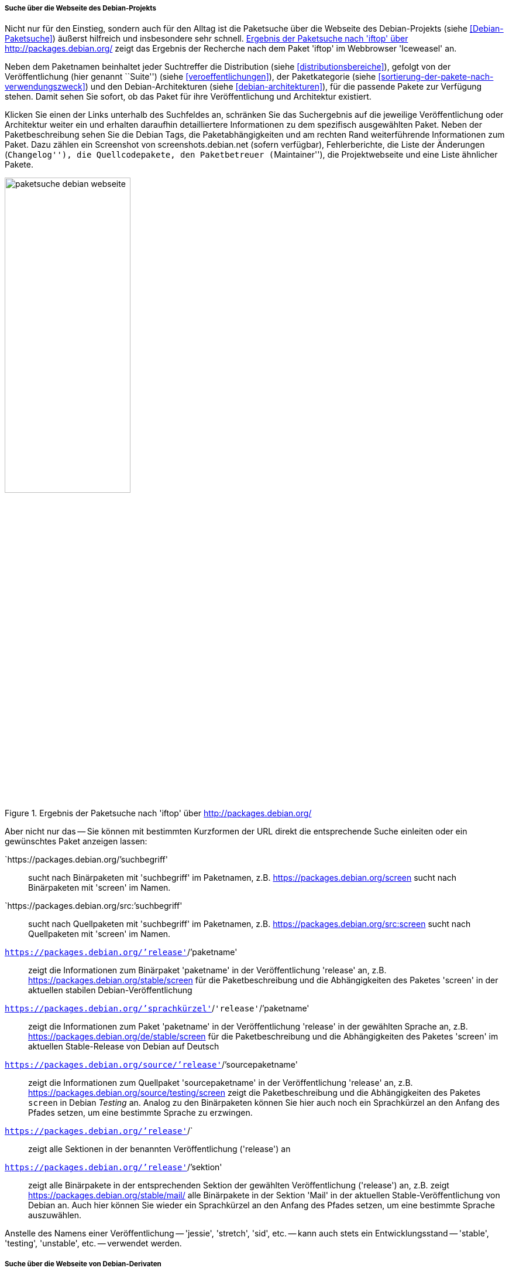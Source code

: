 // Datei: ./werkzeuge/paketoperationen/pakete-ueber-den-namen-finden/projektwebseiten.adoc

// Baustelle: Rohtext

===== Suche über die Webseite des Debian-Projekts =====

// Stichworte für den Index
(((Paketsuche, anhand der Architektur)))
(((Paketsuche, anhand des Maintainers)))
(((Paketsuche, über den Paketnamen)))
(((Paketsuche, über die Paketbeschreibung)))
(((Paketsuche, über den Paketinhalt)))
(((Paketsuche, über die Paketliste)))
(((Paketsuche, über packages.debian.org)))
(((Paketsuche, anhand der Paketversion)))
(((Paketsuche, anhand der Veröffentlichung)))
Nicht nur für den Einstieg, sondern auch für den Alltag ist die
Paketsuche über die Webseite des Debian-Projekts (siehe
<<Debian-Paketsuche>>) äußerst hilfreich und insbesondere sehr schnell.
<<fig.packages-Webbrowser>> zeigt das Ergebnis der Recherche nach dem
Paket 'iftop' im Webbrowser 'Iceweasel' an.

Neben dem Paketnamen beinhaltet jeder Suchtreffer die Distribution
(siehe <<distributionsbereiche>>), gefolgt von der Veröffentlichung
(hier genannt ``Suite'') (siehe <<veroeffentlichungen>>), der
Paketkategorie (siehe <<sortierung-der-pakete-nach-verwendungszweck>>)
und den Debian-Architekturen (siehe <<debian-architekturen>>), für die
passende Pakete zur Verfügung stehen. Damit sehen Sie sofort, ob das
Paket für ihre Veröffentlichung und Architektur existiert.

// Stichworte für den Index
(((http://screenshots.debian.net)))
Klicken Sie einen der Links unterhalb des Suchfeldes an, schränken Sie
das Suchergebnis auf die jeweilige Veröffentlichung oder Architektur
weiter ein und erhalten daraufhin detailliertere Informationen zu dem
spezifisch ausgewählten Paket. Neben der Paketbeschreibung sehen Sie die
Debian Tags, die Paketabhängigkeiten und am rechten Rand weiterführende
Informationen zum Paket. Dazu zählen ein Screenshot von
screenshots.debian.net (sofern verfügbar), Fehlerberichte, die Liste der
Änderungen (``Changelog''), die Quellcodepakete, den Paketbetreuer
(``Maintainer''), die Projektwebseite und eine Liste ähnlicher Pakete.

// Abbildung von packages.debian.org
.Ergebnis der Paketsuche nach 'iftop' über http://packages.debian.org/
image::werkzeuge/paketoperationen/pakete-ueber-den-namen-finden/paketsuche-debian-webseite.png[id="fig.packages-Webbrowser", width="50%"]

// Stichworte für den Index
(((Paketsuche, anhand von Kurzformen (URL))))
Aber nicht nur das -- Sie können mit bestimmten Kurzformen der URL
direkt die entsprechende Suche einleiten oder ein gewünschtes Paket
anzeigen lassen:

`https://packages.debian.org/`'suchbegriff'::
sucht nach Binärpaketen mit 'suchbegriff' im Paketnamen, z.B. https://packages.debian.org/screen
sucht nach Binärpaketen mit 'screen' im Namen.

`https://packages.debian.org/src:`'suchbegriff'::
sucht nach Quellpaketen mit 'suchbegriff' im Paketnamen, z.B.
https://packages.debian.org/src:screen sucht nach Quellpaketen mit
'screen' im Namen.

`https://packages.debian.org/`'release'`/`'paketname':: 
zeigt die Informationen zum Binärpaket 'paketname' in der
Veröffentlichung 'release' an, z.B. https://packages.debian.org/stable/screen 
für die Paketbeschreibung und die Abhängigkeiten des Paketes 'screen' in
der aktuellen stabilen Debian-Veröffentlichung

`https://packages.debian.org/`'sprachkürzel'`/`'release'`/`'paketname'::
zeigt die Informationen zum Paket 'paketname' in der Veröffentlichung
'release' in der gewählten Sprache an, z.B.
https://packages.debian.org/de/stable/screen für die Paketbeschreibung
und die Abhängigkeiten des Paketes 'screen' im aktuellen Stable-Release
von Debian auf Deutsch

`https://packages.debian.org/source/`'release'`/`'sourcepaketname'::
zeigt die Informationen zum Quellpaket 'sourcepaketname' in der
Veröffentlichung 'release' an, z.B.
https://packages.debian.org/source/testing/screen zeigt die
Paketbeschreibung und die Abhängigkeiten des Paketes `screen` in Debian
_Testing_ an. Analog zu den Binärpaketen können Sie hier auch noch ein
Sprachkürzel an den Anfang des Pfades setzen, um eine bestimmte Sprache
zu erzwingen.

`https://packages.debian.org/`'release'`/`:: 
zeigt alle Sektionen in der benannten Veröffentlichung ('release') an

`https://packages.debian.org/`'release'`/`'sektion'::
zeigt alle Binärpakete in der entsprechenden Sektion der gewählten
Veröffentlichung ('release') an, z.B. zeigt
https://packages.debian.org/stable/mail/ alle Binärpakete in der Sektion
'Mail' in der aktuellen Stable-Veröffentlichung von Debian an. Auch hier
können Sie wieder ein Sprachkürzel an den Anfang des Pfades setzen, um
eine bestimmte Sprache auszuwählen.

Anstelle des Namens einer Veröffentlichung -- 'jessie', 'stretch',
'sid', etc. -- kann auch stets ein Entwicklungsstand -- 'stable',
'testing', 'unstable', etc. -- verwendet werden.

===== Suche über die Webseite von Debian-Derivaten =====

// Stichworte für den Index
(((Paketsuche, Tanglu)))
(((Paketsuche, Ubuntu)))
(((Paketsuche, über packages.tanglu.org)))
(((Paketsuche, über packages.ubuntu.com)))

Einige Derivate von Debian nutzen dieselbe Webanwendung zur Auflistung
ihrer Pakete im Web. Den Autoren des Buches sind bisher bekannt:

Ubuntu (https://packages.ubuntu.com/)::
unterstützt auch 'devel' nicht als Suite-Name, z.B. http://packages.ubuntu.com/de/xenial/mail/

Tanglu (http://packages.tanglu.org/):: 
z.Zt. kein HTTPS unterstützt, z.B. http://packages.tanglu.org/de/staging/mail/

Die o.g. Kurzformen sollten ebenfalls mit diesen Hostnamen
funktionieren. Jedoch ist dabei zu beachten, dass andere Distributionen
aufgrund anderer Release-Politiken ggf. keine Namen für
Entwicklungsstände nutzen und damit auch diese Kurzformen nicht
ermöglichen.

// Abbildung von packages.ubuntu.com
.Ergebnis der Paketsuche nach 'aptsh' über http://packages.ubuntu.com/
image::werkzeuge/paketoperationen/pakete-ueber-den-namen-finden/paketsuche-ubuntu-webseite.png[id="fig.packages-ubuntu-Webbrowser", width="50%"]

// Stichworte für den Index
(((Paketsuche, Linux Mint)))
(((Paketsuche, über packages.linuxmint.com)))
Bei Linux Mint gibt es zwar auch die Webseite
http://packages.linuxmint.com/, aber diese verwendet eine andere
Software. Nach unseren Recherchen funktionieren bislang keine der o.g.
Kurzformen.

// Datei (Ende): ./werkzeuge/paketoperationen/pakete-ueber-den-namen-finden/projektwebseiten.adoc
